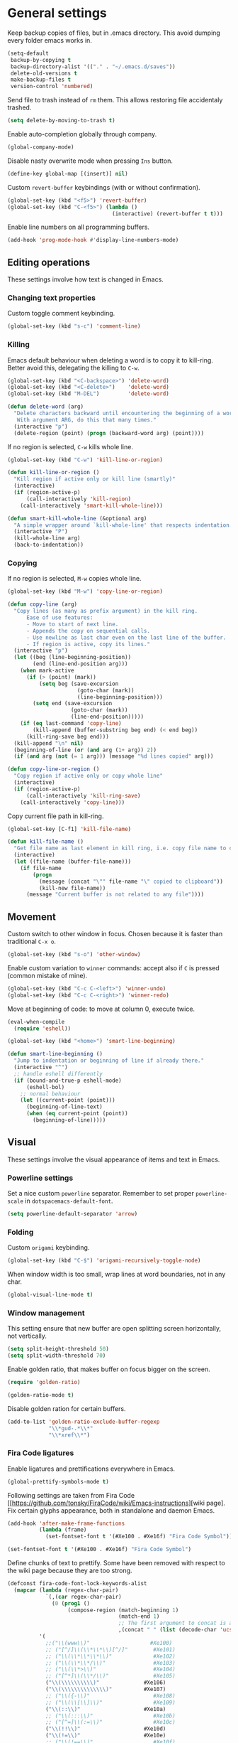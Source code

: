 #+PROPERTY: header-args+ :results silent
#+PROPERTY: header-args+ :tangle yes
#+PROPERTY: header-args+ :cache yes

* General settings
  Keep backup copies of files, but in .emacs directory.
  This avoid dumping every folder emacs works in.

  #+BEGIN_SRC emacs-lisp
    (setq-default
     backup-by-copying t
     backup-directory-alist '(("." . "~/.emacs.d/saves"))
     delete-old-versions t
     make-backup-files t
     version-control 'numbered)
  #+END_SRC

  Send file to trash instead of ~rm~ them.
  This allows restoring file accidentaly trashed.

  #+BEGIN_SRC emacs-lisp
    (setq delete-by-moving-to-trash t)
  #+END_SRC

  Enable auto-completion globally through company.

  #+BEGIN_SRC emacs-lisp
    (global-company-mode)
  #+END_SRC

  Disable nasty overwrite mode when pressing ~Ins~ button.

  #+BEGIN_SRC emacs-lisp
    (define-key global-map [(insert)] nil)
  #+END_SRC

  Custom ~revert-buffer~ keybindings (with or without confirmation).

  #+BEGIN_SRC emacs-lisp
    (global-set-key (kbd "<f5>") 'revert-buffer)
    (global-set-key (kbd "C-<f5>") (lambda ()
                                     (interactive) (revert-buffer t t)))
  #+END_SRC

  Enable line numbers on all programming buffers.

  #+BEGIN_SRC emacs-lisp
    (add-hook 'prog-mode-hook #'display-line-numbers-mode)
  #+END_SRC

** Editing operations
   These settings involve how text is changed in Emacs.
*** Changing text properties
    Custom toggle comment keybinding.

    #+BEGIN_SRC emacs-lisp
      (global-set-key (kbd "s-c") 'comment-line)
    #+END_SRC

*** Killing
    Emacs default behaviour when deleting a word is to copy it to kill-ring.
    Better avoid this, delegating the killing to ~C-w~.

    #+BEGIN_SRC emacs-lisp
      (global-set-key (kbd "<C-backspace>") 'delete-word)
      (global-set-key (kbd "<C-delete>")    'delete-word)
      (global-set-key (kbd "M-DEL")         'delete-word)

      (defun delete-word (arg)
        "Delete characters backward until encountering the beginning of a word.
         With argument ARG, do this that many times."
        (interactive "p")
        (delete-region (point) (progn (backward-word arg) (point))))
    #+END_SRC

    If no region is selected, ~C-w~ kills whole line.

    #+BEGIN_SRC emacs-lisp
      (global-set-key (kbd "C-w") 'kill-line-or-region)

      (defun kill-line-or-region ()
        "Kill region if active only or kill line (smartly)"
        (interactive)
        (if (region-active-p)
            (call-interactively 'kill-region)
          (call-interactively 'smart-kill-whole-line)))

      (defun smart-kill-whole-line (&optional arg)
        "A simple wrapper around `kill-whole-line' that respects indentation."
        (interactive "P")
        (kill-whole-line arg)
        (back-to-indentation))
    #+END_SRC

*** Copying
    If no region is selected, ~M-w~ copies whole line.

    #+BEGIN_SRC emacs-lisp
      (global-set-key (kbd "M-w") 'copy-line-or-region)

      (defun copy-line (arg)
        "Copy lines (as many as prefix argument) in the kill ring.
            Ease of use features:
            - Move to start of next line.
            - Appends the copy on sequential calls.
            - Use newline as last char even on the last line of the buffer.
            - If region is active, copy its lines."
        (interactive "p")
        (let ((beg (line-beginning-position))
              (end (line-end-position arg)))
          (when mark-active
            (if (> (point) (mark))
                (setq beg (save-excursion
                            (goto-char (mark))
                            (line-beginning-position)))
              (setq end (save-excursion
                          (goto-char (mark))
                          (line-end-position)))))
          (if (eq last-command 'copy-line)
              (kill-append (buffer-substring beg end) (< end beg))
            (kill-ring-save beg end)))
        (kill-append "\n" nil)
        (beginning-of-line (or (and arg (1+ arg)) 2))
        (if (and arg (not (= 1 arg))) (message "%d lines copied" arg)))

      (defun copy-line-or-region ()
        "Copy region if active only or copy whole line"
        (interactive)
        (if (region-active-p)
            (call-interactively 'kill-ring-save)
          (call-interactively 'copy-line)))
    #+END_SRC

    Copy current file path in kill-ring.

    #+BEGIN_SRC emacs-lisp
      (global-set-key [C-f1] 'kill-file-name)

      (defun kill-file-name ()
        "Get file name as last element in kill ring, i.e. copy file name to clipboard."
        (interactive)
        (let ((file-name (buffer-file-name)))
          (if file-name
              (progn
                (message (concat "\"" file-name "\" copied to clipboard"))
                (kill-new file-name))
            (message "Current buffer is not related to any file"))))
    #+END_SRC

** Movement
   Custom switch to other window in focus.
   Chosen because it is faster than traditional ~C-x o~.

   #+BEGIN_SRC emacs-lisp
     (global-set-key (kbd "s-o") 'other-window)
   #+END_SRC

   Enable custom variation to ~winner~ commands: accept also if ~C~ is pressed (common mistake of mine).

   #+BEGIN_SRC emacs-lisp
     (global-set-key (kbd "C-c C-<left>") 'winner-undo)
     (global-set-key (kbd "C-c C-<right>") 'winner-redo)
   #+END_SRC

   Move at beginning of code: to move at column 0, execute twice.

   #+BEGIN_SRC emacs-lisp
     (eval-when-compile
       (require 'eshell))

     (global-set-key (kbd "<home>") 'smart-line-beginning)

     (defun smart-line-beginning ()
       "Jump to indentation or beginning of line if already there."
       (interactive "^")
       ;; handle eshell differently
       (if (bound-and-true-p eshell-mode)
           (eshell-bol)
         ;; normal behaviour
         (let ((current-point (point)))
           (beginning-of-line-text)
           (when (eq current-point (point))
             (beginning-of-line)))))
   #+END_SRC

** Visual
   These settings involve the visual appearance of items and text in Emacs.
*** Powerline settings
    Set a nice custom ~powerline~ separator.
    Remember to set proper ~powerline-scale~ in ~dotspacemacs-default-font~.

    #+BEGIN_SRC emacs-lisp
      (setq powerline-default-separator 'arrow)
    #+END_SRC

*** Folding
    Custom ~origami~ keybinding.

    #+BEGIN_SRC emacs-lisp
      (global-set-key (kbd "C-$") 'origami-recursively-toggle-node)
    #+END_SRC

    When window width is too small, wrap lines at word boundaries, not in any char.

    #+BEGIN_SRC emacs-lisp
      (global-visual-line-mode t)
    #+END_SRC

*** Window management
    This setting ensure that new buffer are open splitting screen horizontally, not vertically.

    #+BEGIN_SRC emacs-lisp
      (setq split-height-threshold 50)
      (setq split-width-threshold 70)
    #+END_SRC

    Enable golden ratio, that makes buffer on focus bigger on the screen.

    #+BEGIN_SRC emacs-lisp
      (require 'golden-ratio)

      (golden-ratio-mode t)
    #+END_SRC

    Disable golden ration for certain buffers.

    #+BEGIN_SRC emacs-lisp
      (add-to-list 'golden-ratio-exclude-buffer-regexp
                   "\\*gud-.*\\*"
                   "\\*xref\\*")
    #+END_SRC

*** Fira Code ligatures
    Enable ligatures and prettifications everywhere in Emacs.

    #+BEGIN_SRC emacs-lisp
      (global-prettify-symbols-mode t)
    #+END_SRC

    Following settings are taken from Fira Code [[https://github.com/tonsky/FiraCode/wiki/Emacs-instructions][wiki page].
    Fix certain glyphs appearance, both in standalone and daemon Emacs.

    #+BEGIN_SRC emacs-lisp
      (add-hook 'after-make-frame-functions
                (lambda (frame)
                  (set-fontset-font t '(#Xe100 . #Xe16f) "Fira Code Symbol")))

      (set-fontset-font t '(#Xe100 . #Xe16f) "Fira Code Symbol")
    #+END_SRC

    Define chunks of text to prettify.
    Some have been removed with respect to the wiki page because they are too strong.

    #+BEGIN_SRC emacs-lisp
      (defconst fira-code-font-lock-keywords-alist
        (mapcar (lambda (regex-char-pair)
                  `(,(car regex-char-pair)
                    (0 (prog1 ()
                         (compose-region (match-beginning 1)
                                         (match-end 1)
                                         ;; The first argument to concat is a string containing a literal tab
                                         ,(concat "	" (list (decode-char 'ucs (cadr regex-char-pair)))))))))
                '(
                  ;;("\\(www\\)"                   #Xe100)
                  ;; ("[^/]\\(\\*\\*\\)[^/]"        #Xe101)
                  ;; ("\\(\\*\\*\\*\\)"             #Xe102)
                  ;; ("\\(\\*\\*/\\)"               #Xe103)
                  ;; ("\\(\\*>\\)"                  #Xe104)
                  ;; ("[^*]\\(\\*/\\)"              #Xe105)
                  ("\\(\\\\\\\\\\)"              #Xe106)
                  ("\\(\\\\\\\\\\\\\\)"          #Xe107)
                  ;; ("\\({-\\)"                    #Xe108)
                  ;; ("\\(\\[\\]\\)"                #Xe109)
                  ("\\(::\\)"                    #Xe10a)
                  ;; ("\\(:::\\)"                   #Xe10b)
                  ;; ("[^=]\\(:=\\)"                #Xe10c)
                  ("\\(!!\\)"                    #Xe10d)
                  ("\\(!=\\)"                    #Xe10e)
                  ;; ("\\(!==\\)"                   #Xe10f)
                  ;; ("\\(-}\\)"                    #Xe110)
                  ("[^-]\\(--\\)[^-]"            #Xe111)
                  ("[^-]\\(---\\)[^-]"           #Xe112)
                  ("\\(-->\\)"                   #Xe113)
                  ("[^-]\\(->\\)"                #Xe114)
                  ;; ("\\(->>\\)"                   #Xe115)
                  ;; ("\\(-<\\)"                    #Xe116)
                  ;; ("\\(-<<\\)"                   #Xe117)
                  ;; ("\\(-~\\)"                    #Xe118)
                  ;; ("\\(#{\\)"                    #Xe119)
                  ("\\(#\\[\\)"                  #Xe11a)
                  ("\\(##\\)[^#\n]"              #Xe11b)
                  ("\\(###\\)[^#\n]"             #Xe11c)
                  ("\\(####\\)[^#\n]"            #Xe11d)
                  ;; ("\\(#(\\)"                    #Xe11e)
                  ;; ("\\(#\\?\\)"                  #Xe11f)
                  ;; ("\\(#_\\)"                    #Xe120)
                  ;; ("\\(#_(\\)"                   #Xe121)
                  ;; ("\\(\\.-\\)"                  #Xe122)
                  ;; ("\\(\\.=\\)"                  #Xe123)
                  ;; ("\\(\\.\\.\\)"                #Xe124)
                  ;; ("\\(\\.\\.<\\)"               #Xe125)
                  ("\\(\\.\\.\\.\\)"             #Xe126)
                  ;; ("\\(\\?=\\)"                  #Xe127)
                  ;; ("\\(\\?\\?\\)"                #Xe128)
                  ("\\(;;\\)"                    #Xe129)
                  ("\\(/\\*\\)"                  #Xe12a)
                  ("\\(/\\*\\*\\)"               #Xe12b)
                  ;; ("\\(/=\\)"                    #Xe12c)
                  ;; ("\\(/==\\)"                   #Xe12d)
                  ;; ("\\(/>\\)"                    #Xe12e)
                  ("\\(//\\)"                    #Xe12f)
                  ("\\(///\\)"                   #Xe130)
                  ("\\(&&\\)"                    #Xe131)
                  ("\\(||\\)"                    #Xe132)
                  ;; ("\\(||=\\)"                   #Xe133)
                  ;; ("[^|]\\(|=\\)"                #Xe134)
                  ;; ("\\(|>\\)"                    #Xe135)
                  ;; ("\\(\\^=\\)"                  #Xe136)
                  ;; ("\\(\\$>\\)"                  #Xe137)
                  ("\\(\\+\\+\\)"                #Xe138)
                  ;; ("\\(\\+\\+\\+\\)"             #Xe139)
                  ;; ("\\(\\+>\\)"                  #Xe13a)
                  ;; ("\\(=:=\\)"                   #Xe13b)
                  ("[^!/]\\(==\\)[^>]"           #Xe13c)
                  ;; ("\\(===\\)"                   #Xe13d)
                  ("\\(==>\\)"                   #Xe13e)
                  ("[^=]\\(=>\\)"                #Xe13f)
                  ;; ("\\(=>>\\)"                   #Xe140)
                  ("\\(<=\\)"                    #Xe141)
                  ;; ("\\(=<<\\)"                   #Xe142)
                  ;; ("\\(=/=\\)"                   #Xe143)
                  ;; ("\\(>-\\)"                    #Xe144)
                  ("\\(>=\\)"                    #Xe145)
                  ;; ("\\(>=>\\)"                   #Xe146)
                  ("[^-=]\\(>>\\)"               #Xe147)
                  ;; ("\\(>>-\\)"                   #Xe148)
                  ;; ("\\(>>=\\)"                   #Xe149)
                  ("\\(>>>\\)"                   #Xe14a)
                  ("\\(<\\*\\)"                  #Xe14b)
                  ("\\(<\\*>\\)"                 #Xe14c)
                  ;; ("\\(<|\\)"                    #Xe14d)
                  ;; ("\\(<|>\\)"                   #Xe14e)
                  ("\\(<\\$\\)"                  #Xe14f)
                  ("\\(<\\$>\\)"                 #Xe150)
                  ;; ("\\(<!--\\)"                  #Xe151)
                  ("\\(<-\\)"                    #Xe152)
                  ("\\(<--\\)"                   #Xe153)
                  ("\\(<->\\)"                   #Xe154)
                  ;; ("\\(<\\+\\)"                  #Xe155)
                  ;; ("\\(<\\+>\\)"                 #Xe156)
                  ("\\(<=\\)"                    #Xe157)
                  ("\\(<==\\)"                   #Xe158)
                  ("\\(<=>\\)"                   #Xe159)
                  ;; ("\\(<=<\\)"                   #Xe15a)
                  ;; ("\\(<>\\)"                    #Xe15b)
                  ("[^-=]\\(<<\\)"               #Xe15c)
                  ;; ("\\(<<-\\)"                   #Xe15d)
                  ;; ("\\(<<=\\)"                   #Xe15e)
                  ("\\(<<<\\)"                   #Xe15f)
                  ;; ("\\(<~\\)"                    #Xe160)
                  ;; ("\\(<~~\\)"                   #Xe161)
                  ("\\(</\\)"                    #Xe162)
                  ("\\(</>\\)"                   #Xe163)
                  ;; ("\\(~@\\)"                    #Xe164)
                  ;; ("\\(~-\\)"                    #Xe165)
                  ("\\(~=\\)"                    #Xe166)
                  ;; ("\\(~>\\)"                    #Xe167)
                  ;; ("[^<]\\(~~\\)"                #Xe168)
                  ;; ("\\(~~>\\)"                   #Xe169)
                  ("\\(%%\\)"                    #Xe16a)
                  ;; ("\\(x\\)"                    #Xe16b)
                  ;; ("[^:=]\\(:\\)[^:=]"           #Xe16c)
                  ("[^\\+<>]\\(\\+\\)[^\\+<>]"   #Xe16d)
                  ;; ("[^\\*/<>]\\(\\*\\)[^\\*/<>]" #Xe16f)
                  )))

      (add-hook 'prog-mode-hook (lambda () (font-lock-add-keywords
                                            nil
                                            fira-code-font-lock-keywords-alist)))
    #+END_SRC

* Programming languages
** R
   Disable nasty keybinding setting underscore as assign (~<-~).

   #+BEGIN_SRC emacs-lisp
     (eval-when-compile
       (require 'ess))

     (add-hook 'ess-mode-hook
               (lambda ()
                 ;; remove underscore as assign symbol, put unused semicolon
                 (setq ess-smart-S-assign-key ";")
                 ;; (ess-disable-smart-S-assign)
                 ))
   #+END_SRC


   #+BEGIN_SRC emacs-lisp
     (add-hook 'ess-mode-hook
               (lambda ()
                 (local-set-key (kbd "C-.") (lambda () (interactive) (insert " <- ")))))
   #+END_SRC

** LaTeX
   Disable nasty auto fill feature.

   #+BEGIN_SRC emacs-lisp
     (remove-hook 'LaTeX-mode-hook 'latex/auto-fill-mode)
   #+END_SRC

   Latex normal text (no big titles, neither formulas trick)

   #+BEGIN_SRC emacs-lisp
     (setq font-latex-fontify-sectioning 'color)
     (setq font-latex-fontify-script nil)
   #+END_SRC

   Use ~pdf-tools~ to open PDF files instead of ~doc-view~ or external program.

   #+BEGIN_SRC emacs-lisp
     (setq TeX-view-program-selection '((output-pdf "PDF Tools"))
           TeX-source-correlate-start-server t)
   #+END_SRC

   Update PDF view after LaTeX build.

   #+BEGIN_SRC emacs-lisp
     (add-hook 'doc-view-mode-hook 'auto-revert-mode)
     (add-hook 'TeX-after-TeX-LaTeX-command-finished-hook
               #'TeX-revert-document-buffer)
   #+END_SRC

   Always query the user for master file of current ~tex~ document.

   #+BEGIN_SRC emacs-lisp
     (setq TeX-master nil)
   #+END_SRC

   Custom indentation settings, plus custom build + view command.

   #+BEGIN_SRC emacs-lisp
     (add-hook 'LaTeX-mode-hook
               (lambda ()
                 ;; tabs settings
                 (setq tab-width (default-value 'tab-width))
                 ;; items are indented too
                 (setq LaTeX-item-indent 0)
                 ;; alternative latex build & view command kbd
                 (local-set-key
                  (kbd "s-e")
                  (lambda ()
                    (interactive)
                    (let ((TeX-save-query nil))
                      (TeX-command-sequence t t))))))
   #+END_SRC

   This snippet automatically compiles ~bib~ files, not sure why.
   See [[https://emacs.stackexchange.com/questions/13426/auctex-doesnt-run-bibtex][here]].

   #+BEGIN_SRC emacs-lisp
     (add-hook 'LaTeX-mode-hook
               (lambda ()
                 (setq TeX-parse-self t) ; Enable parse on load.
                 (setq TeX-auto-save t))) ; Enable parse on save.
   #+END_SRC

** Python
   Indentation settings for Python

   #+BEGIN_SRC emacs-lisp
     (eval-when-compile
       (require 'python))

     (add-hook 'python-mode-hook
               (lambda ()
                 ;; (setq indent-tabs-mode t)
                 (setq python-indent-offset 4)))
   #+END_SRC

   Run ~isort~ (import sorter) before file is saved.

   #+BEGIN_SRC emacs-lisp
     (require 'py-isort)

     (add-hook 'before-save-hook 'py-isort-before-save)
   #+END_SRC

** Rust
   This tweak is a workaround to rust ~racer~ bad performace.

   #+BEGIN_SRC emacs-lisp
     (setq rust-match-angle-brackets nil)
     (setq racer-rust-src-path
           "~/.rustup/toolchains/stable-x86_64-unknown-linux-gnu/lib/rustlib/src/rust/src/")
   #+END_SRC

* Dired
  If another Dired buffer is open in current frame its path is the default one to copy selected file.

  #+BEGIN_SRC emacs-lisp
    (setq dired-dwim-target t)
  #+END_SRC

  Set Dired level of details when displaying files.

  #+BEGIN_SRC emacs-lisp
    (setq dired-listing-switches "-al")
  #+END_SRC

  Add handy keybind to WDired.

  #+BEGIN_SRC emacs-lisp
    (add-hook 'dired-mode-hook
              (lambda ()
                (local-set-key
                 (kbd "W")
                 'wdired-change-to-wdired-mode)))
  #+END_SRC

  Enable ~all-the-icons~ in Dired as file icons.

  #+BEGIN_SRC emacs-lisp
    (add-hook 'dired-mode-hook
              'all-the-icons-dired-mode)
  #+END_SRC

* Org mode
** Babel
   Indent code in ~org-babel~ with TAB.

   #+BEGIN_SRC emacs-lisp
     (setq org-src-tab-acts-natively t)
   #+END_SRC

   Enable code blocks in org files

   #+BEGIN_SRC emacs-lisp
     (org-babel-do-load-languages
      'org-babel-load-languages
      '((asymptote . t)
        (python . t)
        (asymptote . t)
        (plantuml . t)
        (shell . t)))
   #+END_SRC

   #+BEGIN_SRC emacs-lisp
     (add-to-list 'load-path "/usr/share/asymptote")
     (autoload 'asy-mode "asy-mode.el" "Asymptote major mode." t)
     (autoload 'lasy-mode "asy-mode.el" "hybrid Asymptote/Latex major mode." t)
     (autoload 'asy-insinuate-latex "asy-mode.el" "Asymptote insinuate LaTeX." t)
     (add-to-list 'auto-mode-alist '("\\.asy$" . asy-mode))
   #+END_SRC

   Load PlanUML executable.

   #+BEGIN_SRC emacs-lisp
     (setq org-plantuml-jar-path "/opt/plantuml/plantuml.jar")
   #+END_SRC

   Nice hook I found on ~org-babel~ examples for automatic showing images.

   #+BEGIN_SRC emacs-lisp :tangle no
     (add-hook 'org-babel-after-execute-hook (lambda () (org-display-inline-images nil t) (org-redisplay-inline-images)))
     (setq org-confirm-babel-evaluate nil)
   #+END_SRC

** Ref
   All global files are relative to ~BIBINPUTS~ path, in order to be consistent with LaTeX.

   #+BEGIN_SRC emacs-lisp
     (eval-when-compile
       (require 'bibtex))

     (setq reftex-default-bibliography (list (concat (getenv "BIBINPUTS") "/biblio.bib")))
     ;; see org-ref for use of these variables
     (setq org-ref-bibliography-notes (concat (getenv "BIBINPUTS") "/notes.org")
           org-ref-default-bibliography (list (concat (getenv "BIBINPUTS") "/biblio.bib"))
           org-ref-pdf-directory (concat (getenv "BIBINPUTS") "/Paper/"))
       #+END_SRC

   Custom reference key generation.

   #+BEGIN_SRC emacs-lisp
     (setq bibtex-autokey-year-length 4
           bibtex-autokey-name-year-separator ""
           bibtex-autokey-year-title-separator ""
           bibtex-autokey-titleword-separator "-"
           bibtex-autokey-titlewords 0
           bibtex-autokey-titlewords-stretch 1
           bibtex-autokey-titleword-length 0
           bibtex-autokey-name-case-convert-function 'capitalize)
   #+END_SRC

   Bibtex step was required to have LaTeX see the global ~bib~ file.
   Bibliography file must be put into ~BIBINPUTS~ folder and path must not have special characters (thanks LaTeX).

   #+BEGIN_SRC emacs-lisp
     (setq org-latex-pdf-process
           '("%latex -interaction nonstopmode -output-directory %o %f"
             "bibtex %b"
             "%latex -interaction nonstopmode -output-directory %o %f"
             "%latex -interaction nonstopmode -output-directory %o %f"))
   #+END_SRC

   Put caption below all floats (images, tables, ...).

   #+BEGIN_SRC emacs-lisp
     (setq org-latex-caption-above nil)
   #+END_SRC

* Magit
** Magit TODOs

   Activate minor mode globally, as in its [[https://github.com/alphapapa/magit-todos#usage][README]].
   #+BEGIN_SRC emacs-lisp
     (magit-todos-mode)
   #+END_SRC

# Local Variables:
# eval: (add-hook 'after-save-hook 'org-babel-tangle-and-byte-compile-this-file t t)
# End:
